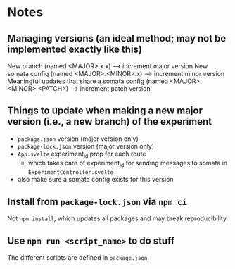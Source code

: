 * Notes
** Managing versions (an ideal method; may not be implemented exactly like this)
New branch (named <MAJOR>.x.x) --> increment major version
New somata config (named <MAJOR>.<MINOR>.x) --> increment minor version
Meaningful updates that share a somata config (named <MAJOR>.<MINOR>.<PATCH>) --> increment patch version

** Things to update when making a new major version (i.e., a new branch) of the experiment
- ~package.json~ version (major version only)
- ~package-lock.json~ version (major version only)
- ~App.svelte~ experiment_id prop for each route
  - which takes care of experiment_id for sending messages to somata in ~ExperimentController.svelte~
- also make sure a somata config exists for this version
** Install from ~package-lock.json~ via ~npm ci~
Not ~npm install~, which updates all packages and may break reproducibility.
** Use ~npm run <script_name>~ to do stuff
The different scripts are defined in ~package.json~.
